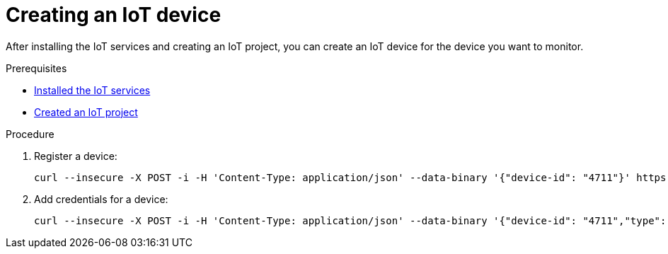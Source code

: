 // Module included in the following assemblies:
//
// assembly-iot-guide.adoc
// assembly-IoT.adoc

[id='iot-creating-device-{context}']
= Creating an IoT device

After installing the IoT services and creating an IoT project, you can create an IoT device for the device you want to monitor.

ifeval::["{cmdcli}" == "oc"]
:registry: $(oc -n enmasse-infra get routes device-registry --template='{{ .spec.host }}')
endif::[]
ifeval::["{cmdcli}" == "kubectl"]
:registry: $(kubectl -n enmasse-infra get service iot-device-registry-external -o jsonpath={.status.loadBalancer.ingress[0].hostname}):31443
endif::[]

.Prerequisites
* link:{BookUrlBase}{BaseProductVersion}{BookNameUrl}#installing-services-iot[Installed the IoT services]
* link:{BookUrlBase}{BaseProductVersion}{BookNameUrl}#iot-creating-project-iot[Created an IoT project]

.Procedure

. Register a device:
+
[options="nowrap",subs="attributes"]
----
curl --insecure -X POST -i -H 'Content-Type: application/json' --data-binary '{"device-id": "4711"}' https://{registry}/registration/myapp.iot
----

. Add credentials for a device:
+
[options="nowrap",subs="attributes"]
----
curl --insecure -X POST -i -H 'Content-Type: application/json' --data-binary '{"device-id": "4711","type": "hashed-password","auth-id": "sensor1","secrets": [{"hash-function" : "sha-512","pwd-plain":"'hono-secret'"}]}' https://{registry}/credentials/myapp.iot
----

